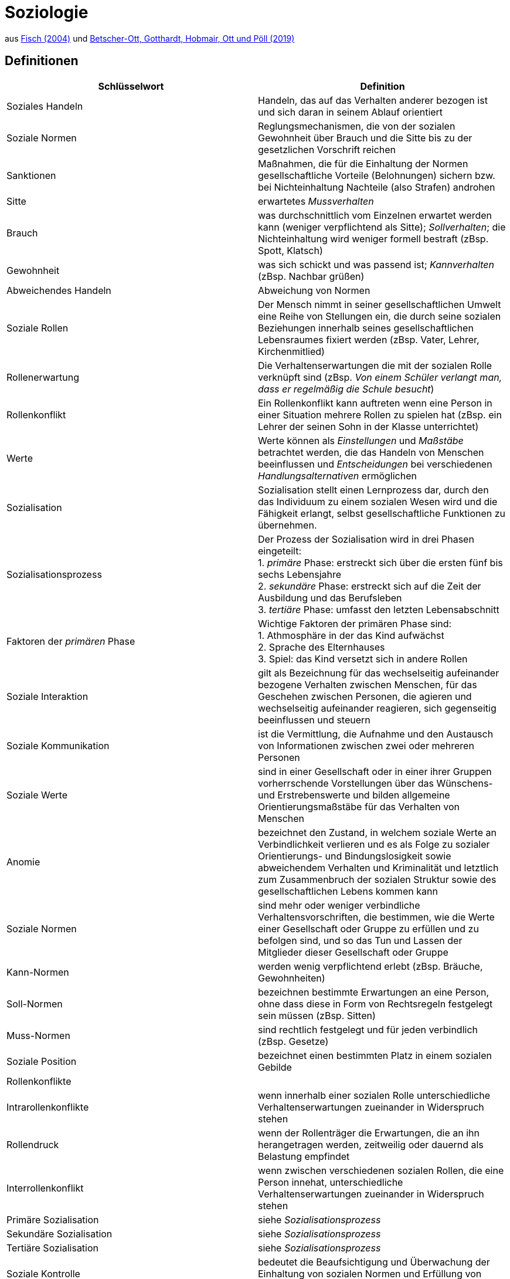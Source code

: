= Soziologie

aus link:https://www.fischerverlage.de/buch/fischer-abiturwissen-sozialkunde-9783596156108[Fisch (2004)] und link:https://www.westermann.de/artikel/978-3-427-05319-4/Soziologie-Schuelerband[Betscher-Ott, Gotthardt, Hobmair, Ott und Pöll (2019)]

== Definitionen


[cols="2*", options="header"] 
|===

| Schlüsselwort 
| Definition


| Soziales Handeln
| Handeln, das auf das Verhalten anderer bezogen ist und sich daran in seinem Ablauf orientiert


| Soziale Normen 
| Reglungsmechanismen, die von der sozialen Gewohnheit über Brauch und die Sitte bis zu der gesetzlichen Vorschrift reichen 

| Sanktionen
| Maßnahmen, die für die Einhaltung der Normen gesellschaftliche Vorteile (Belohnungen) sichern bzw. bei Nichteinhaltung Nachteile (also Strafen) androhen

| Sitte
| erwartetes _Mussverhalten_

| Brauch
| was durchschnittlich vom Einzelnen erwartet werden kann (weniger verpflichtend als Sitte); _Sollverhalten_; die Nichteinhaltung wird weniger formell bestraft (zBsp. Spott, Klatsch)

| Gewohnheit
| was sich schickt und was passend ist; _Kannverhalten_ (zBsp. Nachbar grüßen)

| Abweichendes Handeln
| Abweichung von Normen


| Soziale Rollen
| Der Mensch nimmt in seiner gesellschaftlichen Umwelt eine Reihe von Stellungen ein, die durch seine sozialen Beziehungen innerhalb seines gesellschaftlichen Lebensraumes fixiert werden (zBsp. Vater, Lehrer, Kirchenmitlied)

| Rollenerwartung
| Die Verhaltenserwartungen die mit der sozialen Rolle verknüpft sind (zBsp. _Von einem Schüler verlangt man, dass er regelmäßig die Schule besucht_)

| Rollenkonflikt
| Ein Rollenkonflikt kann auftreten wenn eine Person in einer Situation mehrere Rollen zu spielen hat (zBsp. ein Lehrer der seinen Sohn in der Klasse unterrichtet)

| Werte
| Werte können als _Einstellungen_ und _Maßstäbe_ betrachtet werden, die das Handeln von Menschen beeinflussen und _Entscheidungen_ bei verschiedenen _Handlungsalternativen_ ermöglichen

| Sozialisation
| Sozialisation stellt einen Lernprozess dar, durch den das Individuum zu einem sozialen Wesen wird und die Fähigkeit erlangt, selbst gesellschaftliche Funktionen zu übernehmen. 

| Sozialisationsprozess
| Der Prozess der Sozialisation wird in drei Phasen eingeteilt: +
  1. _primäre_ Phase: erstreckt sich über die ersten fünf bis sechs Lebensjahre +
  2. _sekundäre_ Phase: erstreckt sich auf die Zeit der Ausbildung und das Berufsleben +
  3. _tertiäre_ Phase: umfasst den letzten Lebensabschnitt +

| Faktoren der _primären_ Phase
| Wichtige Faktoren der primären Phase sind: +
  1. Athmosphäre in der das Kind aufwächst +
  2. Sprache des Elternhauses +
  3. Spiel: das Kind versetzt sich in andere Rollen 

| Soziale Interaktion 
| gilt als Bezeichnung für das wechselseitig aufeinander bezogene Verhalten zwischen Menschen, für das Geschehen zwischen Personen, die agieren und wechselseitig aufeinander reagieren, sich gegenseitig beeinflussen und steuern

| Soziale Kommunikation 
| ist die Vermittlung, die Aufnahme und den Austausch von Informationen zwischen zwei oder mehreren Personen

| Soziale Werte 
| sind in einer Gesellschaft oder in einer ihrer Gruppen vorherrschende Vorstellungen über das Wünschens- und Erstrebenswerte und bilden allgemeine Orientierungsmaßstäbe für das Verhalten von Menschen

| Anomie 
| bezeichnet den Zustand, in welchem soziale Werte an Verbindlichkeit verlieren und es als Folge zu sozialer Orientierungs- und Bindungslosigkeit sowie abweichendem Verhalten und Kriminalität und letztlich zum Zusammenbruch der sozialen Struktur sowie des gesellschaftlichen Lebens kommen kann

| Soziale Normen 
| sind mehr oder weniger verbindliche Verhaltensvorschriften, die bestimmen, wie die Werte einer Gesellschaft oder Gruppe zu erfüllen und zu befolgen sind, und so das Tun und Lassen der Mitglieder dieser Gesellschaft oder Gruppe

| Kann-Normen 
| werden wenig verpflichtend erlebt (zBsp. Bräuche, Gewohnheiten)

| Soll-Normen 
| bezeichnen bestimmte Erwartungen an eine Person, ohne dass diese in Form von Rechtsregeln festgelegt sein müssen (zBsp. Sitten)

| Muss-Normen 
| sind rechtlich festgelegt und für jeden verbindlich (zBsp. Gesetze)

| Soziale Position 
| bezeichnet einen bestimmten Platz in einem sozialen Gebilde

| Rollenkonflikte 
| 

| Intrarollenkonflikte 
| wenn innerhalb einer sozialen Rolle unterschiedliche Verhaltenserwartungen zueinander in Widerspruch stehen

| Rollendruck 
| wenn der Rollenträger die Erwartungen, die an ihn herangetragen werden, zeitweilig oder dauernd als Belastung empfindet

| Interrollenkonflikt 
| wenn zwischen verschiedenen sozialen Rollen, die eine Person innehat, unterschiedliche Verhaltenserwartungen zueinander in Widerspruch stehen

| Primäre Sozialisation 
| siehe _Sozialisationsprozess_

| Sekundäre Sozialisation 
| siehe _Sozialisationsprozess_

| Tertiäre Sozialisation 
| siehe _Sozialisationsprozess_

| Soziale Kontrolle 
| bedeutet die Beaufsichtigung und Überwachung der Einhaltung von sozialen Normen und Erfüllung von sozialen Rollen

| Sanktionen 
| Maßnahmen, die für die Einhaltung von sozialen Normen und die Erfüllung von sozialen Rollen sorgen sollen

| Konformität 
| bezeichnet die Übereinstimmung eines Menschen mit den sozialen Wert- und Normvorstellungen des sozialen Gebildes, in welchem er "lebt"

| Abweichendes Verhalten (oder _Devianz_) 
| wenn ein Verhalten eines Individuums gegen soziale Normen bzw. Rollenerwartungen verstößt 

| Devianz
| siehe _Abweichendes Verhalten_

| Kriminalität 
| eine Form von Devianz und bezeichnet ein Verhalten, das gegen die Strafgesetze einer Gesellschaft verstößt

| Minderheit 
| eine Bevölkerungsgruppierung, die durch ein bestimmtes Merkmal, welches die Mehrheit nicht hat, abgegrenzt ist

| Stigma 
| eine Eigenschaft bzw. ein Merkmal eines Menschen, das von der Norm abweicht und mit einer negativen Bewertung und Diskreditierung des Stigmaträgers verbunden ist

| Stigmatisierung 
| das Verhalten aufgrund eines zu eigen gemachten Stigmas, welches mit einer negativen Bewertung und Diskreditierung des Betroffenen verbunden ist, der dadurch eine beschädigte Identität entwickelt

| Etikettierung 
| bezeichnet die Einordnung in eine bestimmte Kategorie durch Andere bzw. durch die Gesellschaft aufgrund eines bestimmten Verhaltens einer Person

| Labeling-Approach 
| besagt dass deviantes Verhalten aufgrund einer entsprechenden Zuschreibung durch Andere bzw. durch die Gesellschaft entsteht; diese Zuschreibung wird von dem Betroffenen als Etikettierung erlebt, vonihm übernommen und für sein Verhalten bestimmend

| Gruppenidentifikation 
| bedeutet ein emotionales Sich-Gleichsetzen mit der Gruppe, der man angehört

| Gruppenkohäsion 
| bezeichnet die Stärke des Zusammenhaltes einer Gruppe

| Gruppe 
| mehrere Personen, die miteinander über einen längeren Zeitraum in einer Wechselbeziehung stehen, ein Wir-Gefühl entwickeln und sich durch ein gewisses Bewusstsein für ein gemeinsames Ziel oder gemeinsames Interesse auszeichnen

| Gruppenprozess 
| wird die Gesamtheit der Veränderung bezeichnet, die im Gruppenleben geschehen

| Sozialer Rang 
| bedeutet dass ein Gruppenmitglied mit höherem Ansehen und höherer Stellung mehr Macht, Einfluss und Prestige besitzt als Mitglieder mit niedrigerem Ansehen und niedriger Stellung

| Soziales Netzwerk 
| bezeichnet das Geflecht von sozialen Beziehungen, in das eine Person einbezogen ist und das sich aus der Gesamtheit der Kontakte, die eine Person zu anderen Menschen hat, bildet

| Soziale Unterstützung 
| bzw. Unterstützungsnetzwerk meint den Austausch von Hilfsquellen zwischen den Mitgliedern eines sozialen Netzwerkes mit dem Ziel der gegenseitigen Aufrechterhaltung oder Verbesserung des Wohlbefindens

| Gruppenpolarisierung 
| bezeichnet den Prozess der Extremisierung der Meinung in der Gruppe im Verlauf einer Diskussion

| Deindividuation 
| bezeichnet des Zustand der Entpersönlichung eines Individuums

| 
| 

| 
| 

| 
| 

| 
| 


|===







 

 
















